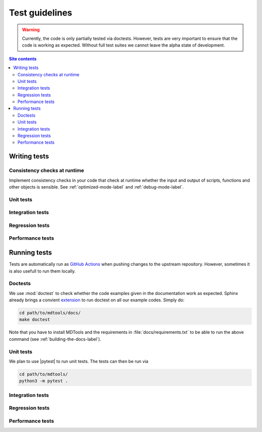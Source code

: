 .. _test-guide-label:

Test guidelines
===============

.. warning::

    Currently, the code is only partially tested via doctests.  However,
    tests are very important to ensure that the code is working as
    expected.  Without full test suites we cannot leave the alpha state
    of development.

.. contents:: Site contents
    :depth: 2
    :local:


.. _writing-tests-label:

Writing tests
-------------

Consistency checks at runtime
^^^^^^^^^^^^^^^^^^^^^^^^^^^^^

Implement consistency checks in your code that check at runtime whether
the input and output of scripts, functions and other objects is
sensible.  See :ref:`optimized-mode-label` and :ref:`debug-mode-label`.


Unit tests
^^^^^^^^^^


Integration tests
^^^^^^^^^^^^^^^^^


Regression tests
^^^^^^^^^^^^^^^^


Performance tests
^^^^^^^^^^^^^^^^^


.. _running-tests-label:

Running tests
-------------

Tests are automatically run as `GitHub Actions`_ when pushing changes
to the upstream repository.  However, sometimes it is also usefull to
run them locally.


Doctests
^^^^^^^^

We use :mod:`doctest` to check whether the code examples given in the
documentation work as expected.  Sphinx already brings a convient
`extension
<https://www.sphinx-doc.org/en/master/usage/extensions/doctest.html>`__
to run doctest on all our example codes.  Simply do:

.. code-block:: bash

    cd path/to/mdtools/docs/
    make doctest

Note that you have to install MDTools and the requirements in
:file:`docs/requirements.txt` to be able to run the above command (see
:ref:`building-the-docs-label`).


Unit tests
^^^^^^^^^^

We plan to use |pytest| to run unit tests.  The tests can then be run
via

.. code-block:: bash

    cd path/to/mdtools/
    python3 -m pytest .


Integration tests
^^^^^^^^^^^^^^^^^


Regression tests
^^^^^^^^^^^^^^^^


Performance tests
^^^^^^^^^^^^^^^^^


.. _GitHub Actions: https://docs.github.com/en/actions
